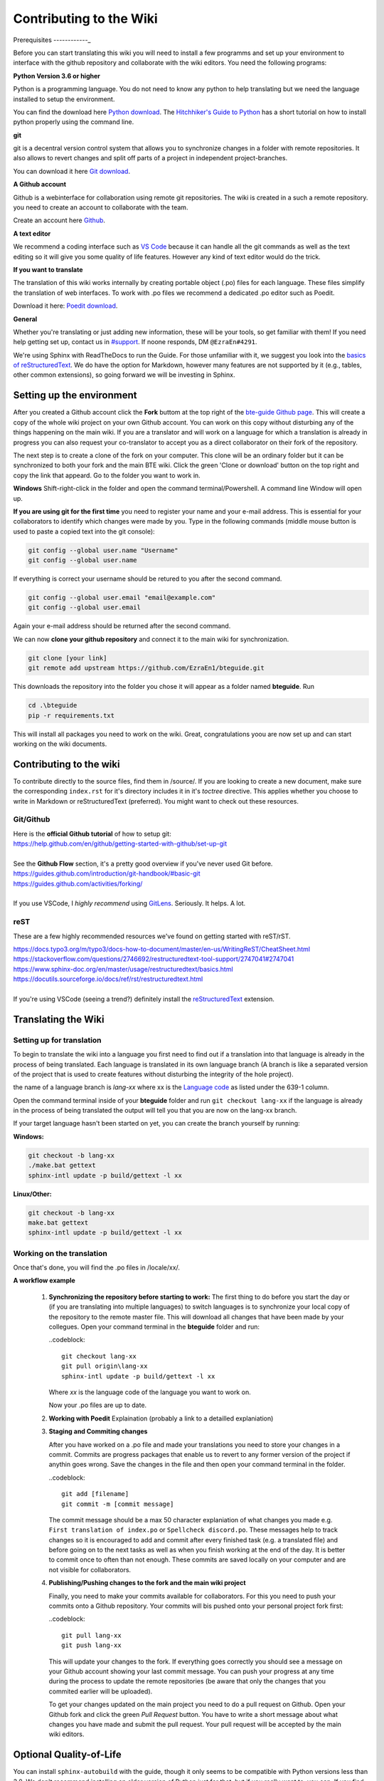 Contributing to the Wiki
==========================

Prerequisites
------------_

Before you can start translating this wiki you will need to install a few programms and set up your environment to interface with the github repository and collaborate with the wiki editors. You need the following programs:

**Python Version 3.6 or higher**

Python is a programming language. You do not need to know any python to help translating but we need the language installed to setup the environment.

You can find the download here `Python download <https://www.python.org/downloads/>`_. The `Hitchhiker's Guide to Python <https://docs.python-guide.org/starting/installation/>`_ has a short tutorial on how to install python properly using the command line.

**git**

git is a decentral version control system that allows you to synchronize changes in a folder with remote repositories. It also allows to revert changes and split off parts of a project in independent project-branches.

You can download it here `Git download <https://git-scm.com/downloads>`_. 

**A Github account**

Github is a webinterface for collaboration using remote git repositories. The wiki is created in a such a remote repository. you need to create an account to collaborate with the team.

Create an account here `Github <https://github.com/>`_.

**A text editor**

We recommend a coding interface such as `VS Code <https://code.visualstudio.com/>`_ because it can handle all the git commands as well as the text editing so it will give you some quality of life features. However any kind of text editor would do the trick.

**If you want to translate**

The translation of this wiki works internally by creating portable object (.po) files for each language. These files simplify the translation of web interfaces. To work with .po files we recommend a dedicated .po editor such as Poedit.

Download it here: `Poedit download <https://poedit.net>`_.

**General**

Whether you're translating or just adding new information, these will be your tools, so get familiar with them! If you need help getting set up, contact us in `#support <https://discordapp.com/channels/690908396404080650/691034211464773684>`_. If noone responds, DM ``@EzraEn#4291``.

We're using Sphinx with ReadTheDocs to run the Guide. For those unfamiliar with it, we suggest you look into the `basics of reStructuredText <https://www.sphinx-doc.org/en/master/usage/restructuredtext/basics.html>`_. We do have the option for Markdown, however many features are not supported by it (e.g., tables, other common extensions), so going forward we will be investing in Sphinx.

Setting up the environment
--------------------------

After you created a Github account click the **Fork** buttom at the top right of the `bte-guide Github page <https://github.com/EzraEn1/bteguide>`_. This will create a copy of the whole wiki project on your own Github account. You can work on this copy without disturbing any of the things happening on the main wiki. If you are a translator and will work on a language for which a translation is already in progress you can also request your co-translator to accept you as a direct collaborator on their fork of the repository.

The next step is to create a clone of the fork on your computer. This clone will be an ordinary folder but it can be synchronized to both your fork and the main BTE wiki.
Click the green 'Clone or download' button on the top right and copy the link that appeard.
Go to the folder you want to work in.

**Windows**
Shift-right-click in the folder and open the command terminal/Powershell. A command line Window will open up.

**If you are using git for the first time** you need to register your name and your e-mail address. This is essential for your collaborators to identify which changes were made by you. Type in the following commands (middle mouse button is used to paste a copied text into the git console):

.. code-block:: 

    git config --global user.name "Username" 
    git config --global user.name

If everything is correct your username should be retured to you after the second command.

.. code-block:: 

    git config --global user.email "email@example.com"
    git config --global user.email

Again your e-mail address should be returned after the second command.

We can now **clone your github repository** and connect it to the main wiki for synchronization.

.. code-block:: 

    git clone [your link]
    git remote add upstream https://github.com/EzraEn1/bteguide.git

This downloads the repository into the folder you chose it will appear as a folder named **bteguide**. Run

.. code-block::

    cd .\bteguide
    pip -r requirements.txt

This will install all packages you need to work on the wiki.
Great, congratulations yoou are now set up and can start working on the wiki documents. 

Contributing to the wiki
------------------------

To contribute directly to the source files, find them in /source/. 
If you are looking to create a new document, make sure the corresponding ``index.rst`` for it's directory includes it in it's `toctree` directive. This applies whether you choose to write in Markdown or reStructuredText (preferred). You might want to check out these resources.

Git/Github
~~~~~~~~~~
| Here is the **official Github tutorial** of how to setup git:
| https://help.github.com/en/github/getting-started-with-github/set-up-git
|
| See the **Github Flow** section, it's a pretty good overview if you've never used Git before.
| https://guides.github.com/introduction/git-handbook/#basic-git
| https://guides.github.com/activities/forking/
|
| If you use VSCode, I `highly recommend` using `GitLens <https://marketplace.visualstudio.com/items?itemName=eamodio.gitlens>`_. Seriously. It helps. A lot. 

reST
~~~~
These are a few highly recommended resources we've found on getting started with reST/rST.

| https://docs.typo3.org/m/typo3/docs-how-to-document/master/en-us/WritingReST/CheatSheet.html
| https://stackoverflow.com/questions/2746692/restructuredtext-tool-support/2747041#2747041
| https://www.sphinx-doc.org/en/master/usage/restructuredtext/basics.html
| https://docutils.sourceforge.io/docs/ref/rst/restructuredtext.html
| 
| If you're using VSCode (seeing a trend?) definitely install the `reStructuredText <https://marketplace.visualstudio.com/items?itemName=lextudio.restructuredtext>`_ extension.

Translating the Wiki
---------------------

Setting up for translation
~~~~~~~~~~~~~~~~~~~~~~~~~~

To begin to translate the wiki into a language you first need to find out if a translation into that language is already in the process of being translated.
Each language is translated in its own language branch (A branch is like a separated version of the project that is used to create features without disturbing the integrity of the hole project). 

the name of a language branch is `lang-xx` where xx is the `Language code <https://en.wikipedia.org/wiki/List_of_ISO_639-1_codes>`_ as listed under the 639-1 column.

Open the command terminal inside of your **bteguide** folder and run ``git checkout lang-xx`` if the language is already in the process of being translated the output will tell you that you are now on the lang-xx branch.

If your target language hasn't been started on yet, you can create the branch yourself by running:

**Windows:**

.. code-block::

    git checkout -b lang-xx
    ./make.bat gettext
    sphinx-intl update -p build/gettext -l xx

**Linux/Other:**

.. code-block::

    git checkout -b lang-xx
    make.bat gettext
    sphinx-intl update -p build/gettext -l xx

Working on the translation
~~~~~~~~~~~~~~~~~~~~~~~~~~

Once that's done, you will find the .po files in /locale/xx/.

**A workflow example**

     #. **Synchronizing the repository before starting to work:**
        The first thing to do before you start the day or (if you are translating into multiple languages) to switch languages is to synchronize your local copy of the repository to the remote master file. This will download all changes that have been made by your collegues.
        Open your command terminal in the **bteguide** folder and run:
        
        ..codeblock::

          git checkout lang-xx 
          git pull origin\lang-xx
          sphinx-intl update -p build/gettext -l xx

        Where `xx` is the language code of the language you want to work on.
        
        Now your .po files are up to date. 

     #. **Working with Poedit**
        Explaination (probably a link to a detailled explaniation)

     #. **Staging and Commiting changes**
        
        After you have worked on a .po file and made your translations you need to store your changes in a commit. Commits are progress packages that enable us to revert to any former version of the project if anythin goes wrong.
        Save the changes in the file and then open your command terminal in the folder.

        ..codeblock::

           git add [filename]
           git commit -m [commit message]

        The commit message should be a max 50 character explaniation of what changes you made e.g. ``First translation of index.po`` or ``Spellcheck discord.po``. These messages help to track changes so it is encouraged to add and commit after every finished task (e.g. a translated file) and before going on to the next tasks as well as when you finish working at the end of the day. It is better to commit once to often than not enough. These commits are saved locally on your computer and are not visible for collaborators.
        
     #. **Publishing/Pushing changes to the fork and the main wiki project**
        
        Finally, you need to make your commits available for collaborators. For this you need to push your commits onto a Github repository. Your commits will bis pushed onto your personal project fork first:

        ..codeblock::

           git pull lang-xx
           git push lang-xx

        This will update your changes to the fork. If everything goes correctly you should see a message on your Github account showing your last commit message. You can push your progress at any time during the process to update the remote repositories (be aware that only the changes that you commited earlier will be uploaded).

        To get your changes updated on the main project you need to do a pull request on Github. Open your Github fork and click the green `Pull Request` button. You have to write a short message about what changes you have made and submit the pull request. Your pull request will be accepted by the main wiki editors.


Optional Quality-of-Life
------------------------

You can install ``sphinx-autobuild`` with the guide, though it only seems to be compatible with Python versions less than 3.8. We don't recommend installing an older version of Python just for that, but if you really want to, you can. If you find that the package `does work` with 3.8, please notify ``@EzraEn#4291`` as we'd like to see that as a default install. 

Installing sphinx-autobuild is as simple as ``pip install sphinx-autobuild``.
If you want to use live-reload, run ``make livehtml`` (or ``./make.bat livehtml``) and visit http://localhost:8000 to see your changes.